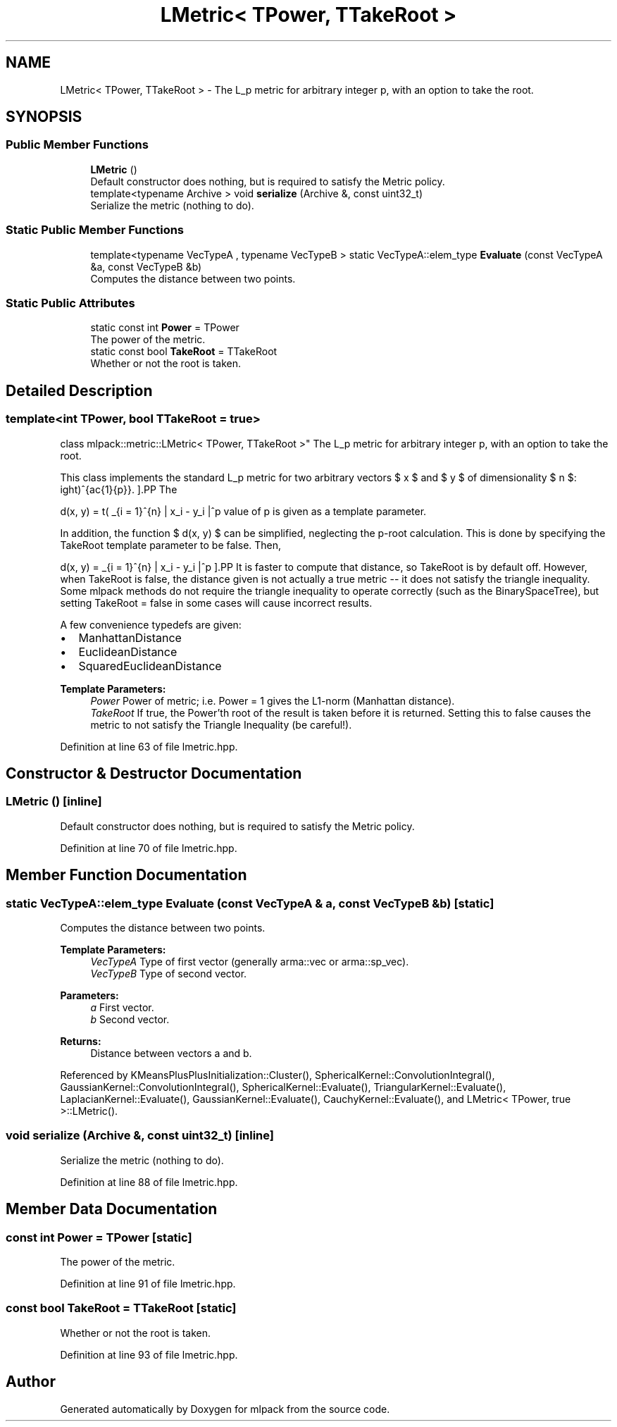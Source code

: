 .TH "LMetric< TPower, TTakeRoot >" 3 "Sun Aug 22 2021" "Version 3.4.2" "mlpack" \" -*- nroff -*-
.ad l
.nh
.SH NAME
LMetric< TPower, TTakeRoot > \- The L_p metric for arbitrary integer p, with an option to take the root\&.  

.SH SYNOPSIS
.br
.PP
.SS "Public Member Functions"

.in +1c
.ti -1c
.RI "\fBLMetric\fP ()"
.br
.RI "Default constructor does nothing, but is required to satisfy the Metric policy\&. "
.ti -1c
.RI "template<typename Archive > void \fBserialize\fP (Archive &, const uint32_t)"
.br
.RI "Serialize the metric (nothing to do)\&. "
.in -1c
.SS "Static Public Member Functions"

.in +1c
.ti -1c
.RI "template<typename VecTypeA , typename VecTypeB > static VecTypeA::elem_type \fBEvaluate\fP (const VecTypeA &a, const VecTypeB &b)"
.br
.RI "Computes the distance between two points\&. "
.in -1c
.SS "Static Public Attributes"

.in +1c
.ti -1c
.RI "static const int \fBPower\fP = TPower"
.br
.RI "The power of the metric\&. "
.ti -1c
.RI "static const bool \fBTakeRoot\fP = TTakeRoot"
.br
.RI "Whether or not the root is taken\&. "
.in -1c
.SH "Detailed Description"
.PP 

.SS "template<int TPower, bool TTakeRoot = true>
.br
class mlpack::metric::LMetric< TPower, TTakeRoot >"
The L_p metric for arbitrary integer p, with an option to take the root\&. 

This class implements the standard L_p metric for two arbitrary vectors $ x $ and $ y $ of dimensionality $ n $:
.PP
\[ d(x, y) = \left( \sum_{i = 1}^{n} | x_i - y_i |^p \right)^{\frac{1}{p}}. \].PP
The value of p is given as a template parameter\&.
.PP
In addition, the function $ d(x, y) $ can be simplified, neglecting the p-root calculation\&. This is done by specifying the TakeRoot template parameter to be false\&. Then,
.PP
\[ d(x, y) = \sum_{i = 1}^{n} | x_i - y_i |^p \].PP
It is faster to compute that distance, so TakeRoot is by default off\&. However, when TakeRoot is false, the distance given is not actually a true metric -- it does not satisfy the triangle inequality\&. Some mlpack methods do not require the triangle inequality to operate correctly (such as the BinarySpaceTree), but setting TakeRoot = false in some cases will cause incorrect results\&.
.PP
A few convenience typedefs are given:
.PP
.IP "\(bu" 2
ManhattanDistance
.IP "\(bu" 2
EuclideanDistance
.IP "\(bu" 2
SquaredEuclideanDistance
.PP
.PP
\fBTemplate Parameters:\fP
.RS 4
\fIPower\fP Power of metric; i\&.e\&. Power = 1 gives the L1-norm (Manhattan distance)\&. 
.br
\fITakeRoot\fP If true, the Power'th root of the result is taken before it is returned\&. Setting this to false causes the metric to not satisfy the Triangle Inequality (be careful!)\&. 
.RE
.PP

.PP
Definition at line 63 of file lmetric\&.hpp\&.
.SH "Constructor & Destructor Documentation"
.PP 
.SS "\fBLMetric\fP ()\fC [inline]\fP"

.PP
Default constructor does nothing, but is required to satisfy the Metric policy\&. 
.PP
Definition at line 70 of file lmetric\&.hpp\&.
.SH "Member Function Documentation"
.PP 
.SS "static VecTypeA::elem_type Evaluate (const VecTypeA & a, const VecTypeB & b)\fC [static]\fP"

.PP
Computes the distance between two points\&. 
.PP
\fBTemplate Parameters:\fP
.RS 4
\fIVecTypeA\fP Type of first vector (generally arma::vec or arma::sp_vec)\&. 
.br
\fIVecTypeB\fP Type of second vector\&. 
.RE
.PP
\fBParameters:\fP
.RS 4
\fIa\fP First vector\&. 
.br
\fIb\fP Second vector\&. 
.RE
.PP
\fBReturns:\fP
.RS 4
Distance between vectors a and b\&. 
.RE
.PP

.PP
Referenced by KMeansPlusPlusInitialization::Cluster(), SphericalKernel::ConvolutionIntegral(), GaussianKernel::ConvolutionIntegral(), SphericalKernel::Evaluate(), TriangularKernel::Evaluate(), LaplacianKernel::Evaluate(), GaussianKernel::Evaluate(), CauchyKernel::Evaluate(), and LMetric< TPower, true >::LMetric()\&.
.SS "void serialize (Archive &, const uint32_t)\fC [inline]\fP"

.PP
Serialize the metric (nothing to do)\&. 
.PP
Definition at line 88 of file lmetric\&.hpp\&.
.SH "Member Data Documentation"
.PP 
.SS "const int Power = TPower\fC [static]\fP"

.PP
The power of the metric\&. 
.PP
Definition at line 91 of file lmetric\&.hpp\&.
.SS "const bool TakeRoot = TTakeRoot\fC [static]\fP"

.PP
Whether or not the root is taken\&. 
.PP
Definition at line 93 of file lmetric\&.hpp\&.

.SH "Author"
.PP 
Generated automatically by Doxygen for mlpack from the source code\&.
